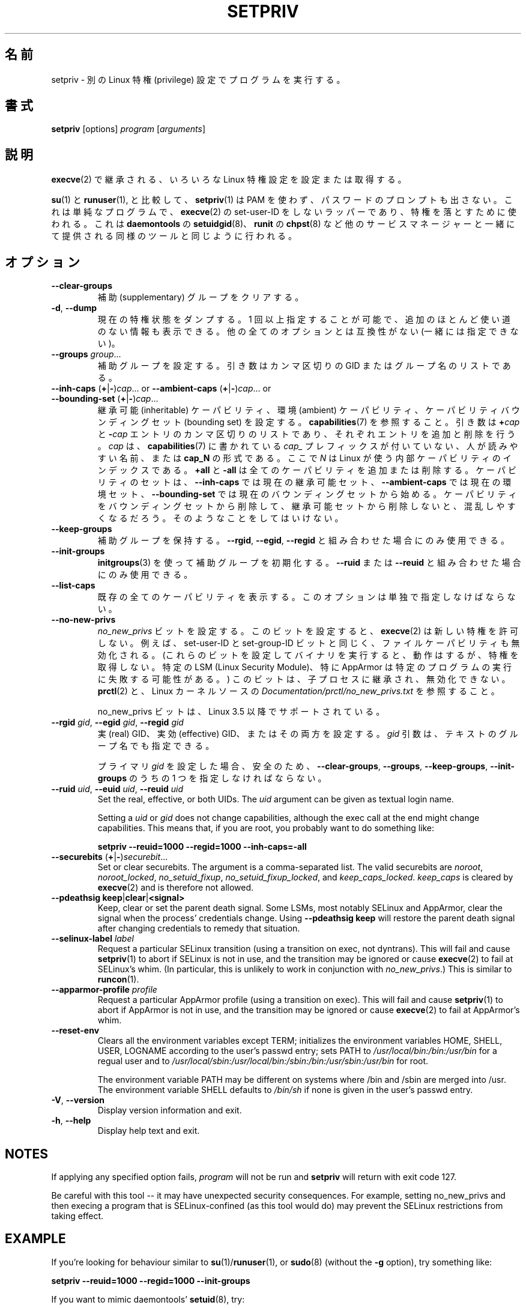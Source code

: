 .\"
.\" Japanese Version Copyright (c) 2020 Yuichi SATO
.\"         all rights reserved.
.\" Translated Sun Apr 12 21:21:02 JST 2020
.\"         by Yuichi SATO <ysato444@ybb.ne.jp>
.\"
.TH SETPRIV 1 "July 2014" "util-linux" "User Commands"
.\"O .SH NAME
.SH 名前
.\"O setpriv \- run a program with different Linux privilege settings
setpriv \- 別の Linux 特権 (privilege) 設定でプログラムを実行する。
.\"O .SH SYNOPSIS
.SH 書式
.B setpriv
[options]
.I program
.RI [ arguments ]
.\"O .SH DESCRIPTION
.SH 説明
.\"O Sets or queries various Linux privilege settings that are inherited across
.\"O .BR execve (2).
.BR execve (2)
で継承される、いろいろな Linux 特権設定を設定または取得する。
.PP
.\"O In comparison to
.\"O .BR su (1)
.\"O and
.\"O .BR runuser (1),
.\"O .BR setpriv (1)
.\"O neither uses PAM, nor does it prompt for a password.
.BR su (1)
と
.BR runuser (1),
と比較して、
.BR setpriv (1)
は PAM を使わず、パスワードのプロンプトも出さない。
.\"O It is a simple, non-set-user-ID wrapper around
.\"O .BR execve (2),
.\"O and can be used to drop privileges in the same way as
.\"O .BR setuidgid (8)
.\"O from
.\"O .BR daemontools ,
.\"O .BR chpst (8)
.\"O from
.\"O .BR runit ,
.\"O or similar tools shipped by other service managers.
これは単純なプログラムで、
.BR execve (2)
の set-user-ID をしないラッパーであり、特権を落とすために使われる。
これは
.BR daemontools
の
.BR setuidgid (8)、
.BR runit
の
.BR chpst (8)
など他のサービスマネージャーと一緒にて提供される同様のツールと同じように
行われる。
.\"O .SH OPTION
.SH オプション
.TP
.B \-\-clear\-groups
.\"O Clear supplementary groups.
補助 (supplementary) グループをクリアする。
.TP
.BR \-d , " \-\-dump"
.\"O Dump current privilege state.  Can be specified more than once to show extra,
.\"O mostly useless, information.  Incompatible with all other options.
現在の特権状態をダンプする。
1 回以上指定することが可能で、追加のほとんど使い道のない情報も
表示できる。
他の全てのオプションとは互換性がない (一緒には指定できない)。
.TP
.B \-\-groups \fIgroup\fR...
.\"O Set supplementary groups.  The argument is a comma-separated list of GIDs or names.
補助グループを設定する。引き数はカンマ区切りの GID またはグループ名のリストである。
.TP
.BR \-\-inh\-caps " (" + | \- ) \fIcap "...  or  " \-\-ambient-caps " (" + | \- ) \fIcap "...  or  " \-\-bounding\-set " (" + | \- ) \fIcap ...
.\"O Set the inheritable capabilities, ambient capabilities or the capability bounding set.  See
.\"O .BR capabilities (7).
継承可能 (inheritable) ケーパビリティ、環境 (ambient) ケーパビリティ、
ケーパビリティバウンディングセット (bounding set) を設定する。
.BR capabilities (7)
を参照すること。
.\"O The argument is a comma-separated list of
.\"O .BI + cap
.\"O and
.\"O .BI \- cap
.\"O entries, which add or remove an entry respectively. \fIcap\fR can either be a
.\"O human-readable name as seen in
.\"O .BR capabilities (7)
.\"O without the \fIcap_\fR prefix or of the format
.\"O .BI cap_N ,
.\"O where \fIN\fR is the internal capability index used by Linux.
引き数は
.BI + cap
と
.BI \- cap
エントリのカンマ区切りのリストであり、それぞれエントリを追加と
削除を行う。
\fIcap\fR は、
.BR capabilities (7)
に書かれている \fIcap_\fR プレフィックスが付いていない、人が読みやすい名前、
または
.B cap_N
の形式である。
ここで \fIN\fR は Linux が使う内部ケーパビリティのインデックスである。
.\"O .B +all
.\"O and
.\"O .B \-all
.\"O can be used to add or remove all caps.  The set of capabilities starts out as
.\"O the current inheritable set for
.\"O .BR \-\-inh\-caps ,
.\"O the current ambient set for
.\"O .B \-\-ambient\-caps
.\"O and the current bounding set for
.\"O .BR \-\-bounding\-set .
.B +all
と
.B \-all
は全てのケーパビリティを追加または削除する。
ケーパビリティのセットは、
.B \-\-inh\-caps
では現在の継承可能セット、
.B \-\-ambient\-caps
では現在の環境セット、
.B \-\-bounding\-set
では現在のバウンディングセットから始める。
.\"O If you drop something from the bounding set without also dropping it from the
.\"O inheritable set, you are likely to become confused.  Do not do that.
ケーパビリティをバウンディングセットから削除して、
継承可能セットから削除しないと、混乱しやすくなるだろう。
そのようなことをしてはいけない。
.TP
.B \-\-keep\-groups
.\"O Preserve supplementary groups.  Only useful in conjunction with
.\"O .BR \-\-rgid ,
.\"O .BR \-\-egid ", or"
.\"O .BR \-\-regid .
補助グループを保持する。
.BR \-\-rgid ,
.BR \-\-egid ,
.B \-\-regid
と組み合わせた場合にのみ使用できる。
.TP
.B \-\-init\-groups
.\"O Initialize supplementary groups using
.\"O .BR initgroups "(3)."
.\"O Only useful in conjunction with
.\"O .B \-\-ruid
.\"O or
.\"O .BR \-\-reuid .
.BR initgroups (3)
を使って補助グループを初期化する。
.B \-\-ruid
または
.B \-\-reuid
と組み合わせた場合にのみ使用できる。
.TP
.B \-\-list\-caps
.\"O List all known capabilities.  This option must be specified alone.
既存の全てのケーパビリティを表示する。
このオプションは単独で指定しなけばならない。
.TP
.B \-\-no\-new\-privs
.\"O Set the
.\"O .I no_new_privs
.\"O bit.  With this bit set,
.\"O .BR execve (2)
.\"O will not grant new privileges.
.I no_new_privs
ビットを設定する。
このビットを設定すると、
.BR execve (2)
は新しい特権を許可しない。
.\"O For example, the set-user-ID and set-group-ID bits as well
.\"O as file capabilities will be disabled.  (Executing binaries with these bits set
.\"O will still work, but they will not gain privileges.  Certain LSMs, especially
.\"O AppArmor, may result in failures to execute certain programs.)  This bit is
.\"O inherited by child processes and cannot be unset.  See
.\"O .BR prctl (2)
.\"O and
.\"O .I Documentation/\:prctl/\:no_\:new_\:privs.txt
.\"O in the Linux kernel source.
例えば、set-user-ID と set-group-ID ビットと同じく、
ファイルケーパビリティも無効化される。
(これらのビットを設定してバイナリを実行すると、動作はするが、
特権を取得しない。
特定の LSM (Linux Security Module)、特に AppArmor は特定のプログラムの
実行に失敗する可能性がある。)
このビットは、子プロセスに継承され、無効化できない。
.BR prctl (2)
と、Linux カーネルソースの
.I Documentation/\:prctl/\:no_\:new_\:privs.txt
を参照すること。
.sp
.\"O The no_new_privs bit is supported since Linux 3.5.
no_new_privs ビットは、Linux 3.5 以降でサポートされている。
.TP
.BI \-\-rgid " gid\fR, " \-\-egid " gid\fR, " \-\-regid " gid"
.\"O Set the real, effective, or both GIDs.  The \fIgid\fR argument can be
.\"O given as textual group name.
実 (real) GID、実効 (effective) GID、またはその両方を設定する。
\fIgid\fR 引数は、テキストのグループ名でも指定できる。
.sp
.\"O For safety, you must specify one of
.\"O .BR \-\-clear\-groups ,
.\"O .BR \-\-groups ,
.\"O .BR \-\-keep\-groups ", or"
.\"O .B \-\-init\-groups
.\"O if you set any primary
.\"O .IR gid .
プライマリ
.I gid
を設定した場合、安全のため、
.BR \-\-clear\-groups ,
.BR \-\-groups ,
.BR \-\-keep\-groups ,
.B \-\-init\-groups
のうちの 1 つを指定しなければならない。
.TP
.BI \-\-ruid " uid\fR, " \-\-euid " uid\fR, " \-\-reuid " uid"
Set the real, effective, or both UIDs.  The \fIuid\fR argument can be
given as textual login name.
.sp
Setting a
.I uid
or
.I gid
does not change capabilities, although the exec call at the end might change
capabilities.  This means that, if you are root, you probably want to do
something like:
.sp
.B "        setpriv \-\-reuid=1000 \-\-regid=1000 \-\-inh\-caps=\-all"
.TP
.BR \-\-securebits " (" + | \- ) \fIsecurebit ...
Set or clear securebits.  The argument is a comma-separated list.
The valid securebits are
.IR noroot ,
.IR noroot_locked ,
.IR no_setuid_fixup ,
.IR no_setuid_fixup_locked ,
and
.IR keep_caps_locked .
.I keep_caps
is cleared by
.BR execve (2)
and is therefore not allowed.
.TP
.BR "\-\-pdeathsig keep" | clear | <signal>
Keep, clear or set the parent death signal.  Some LSMs, most notably SELinux and
AppArmor, clear the signal when the process' credentials change.  Using
\fB--pdeathsig keep\fR will restore the parent death signal after changing
credentials to remedy that situation.
.TP
.BI \-\-selinux\-label " label"
Request a particular SELinux transition (using a transition on exec, not
dyntrans).  This will fail and cause
.BR setpriv (1)
to abort if SELinux is not in use, and the transition may be ignored or cause
.BR execve (2)
to fail at SELinux's whim.  (In particular, this is unlikely to work in
conjunction with
.IR no_new_privs .)
This is similar to
.BR runcon (1).
.TP
.BI \-\-apparmor\-profile " profile"
Request a particular AppArmor profile (using a transition on exec).  This will
fail and cause
.BR setpriv (1)
to abort if AppArmor is not in use, and the transition may be ignored or cause
.BR execve (2)
to fail at AppArmor's whim.
.TP
.BI \-\-reset\-env
Clears all the environment variables except TERM; initializes the environment variables HOME, SHELL, USER, LOGNAME
according to the user's passwd entry; sets PATH to \fI/usr/local/bin:/bin:/usr/bin\fR for a regual user and to
\fI/usr/local/sbin:/usr/local/bin:/sbin:/bin:/usr/sbin:/usr/bin\fR for root.
.sp
The environment variable PATH may be different on systems where /bin and /sbin
are merged into /usr.  The environment variable SHELL defaults to \fI/bin/sh\fR if none is given in the user's
passwd entry.
.TP
.BR \-V , " \-\-version"
Display version information and exit.
.TP
.BR \-h , " \-\-help"
Display help text and exit.
.SH NOTES
If applying any specified option fails,
.I program
will not be run and
.B setpriv
will return with exit code 127.
.PP
Be careful with this tool \-\- it may have unexpected security consequences.
For example, setting no_new_privs and then execing a program that is
SELinux\-confined (as this tool would do) may prevent the SELinux
restrictions from taking effect.
.SH EXAMPLE
If you're looking for behaviour similar to
.BR su (1)/ runuser "(1), or " sudo (8)
(without the
.B -g
option), try something like:
.sp
.B "    setpriv \-\-reuid=1000 \-\-regid=1000 \-\-init\-groups"
.PP
If you want to mimic daemontools'
.BR setuid (8),
try:
.sp
.B "    setpriv \-\-reuid=1000 \-\-regid=1000 \-\-clear\-groups"
.SH SEE ALSO
.BR runuser (1),
.BR su (1),
.BR prctl (2),
.BR capabilities (7)
.SH AUTHOR
.MT luto@amacapital.net
Andy Lutomirski
.ME
.SH AVAILABILITY
The
.B setpriv
command is part of the util-linux package and is available from
.UR https://\:www.kernel.org\:/pub\:/linux\:/utils\:/util-linux/
Linux Kernel Archive
.UE .
